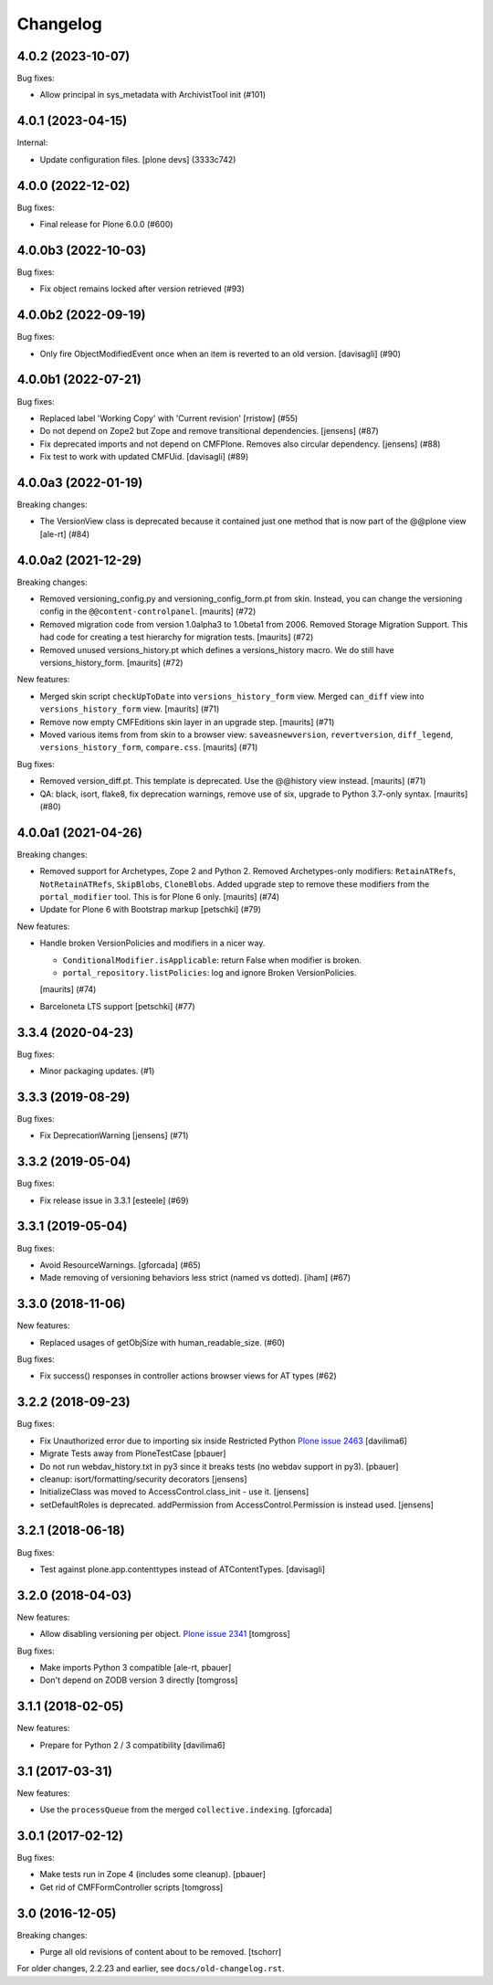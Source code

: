 Changelog
=========

.. You should *NOT* be adding new change log entries to this file.
   You should create a file in the news directory instead.
   For helpful instructions, please see:
   https://github.com/plone/plone.releaser/blob/master/ADD-A-NEWS-ITEM.rst

.. towncrier release notes start

4.0.2 (2023-10-07)
------------------

Bug fixes:


- Allow principal in sys_metadata with ArchivistTool init (#101)


4.0.1 (2023-04-15)
------------------

Internal:


- Update configuration files.
  [plone devs] (3333c742)


4.0.0 (2022-12-02)
------------------

Bug fixes:


- Final release for Plone 6.0.0 (#600)


4.0.0b3 (2022-10-03)
--------------------

Bug fixes:


- Fix object remains locked after version retrieved (#93)


4.0.0b2 (2022-09-19)
--------------------

Bug fixes:


- Only fire ObjectModifiedEvent once when an item is reverted to an old version. [davisagli] (#90)

4.0.0b1 (2022-07-21)
--------------------

Bug fixes:


- Replaced label 'Working Copy' with 'Current revision' [rristow] (#55)
- Do not depend on Zope2 but Zope and remove transitional dependencies.
  [jensens] (#87)
- Fix deprecated imports and not depend on CMFPlone.
  Removes also circular dependency.
  [jensens] (#88)
- Fix test to work with updated CMFUid.
  [davisagli] (#89)


4.0.0a3 (2022-01-19)
--------------------

Breaking changes:


- The VersionView class is deprecated because it contained just one method that is now part of the @@plone view
  [ale-rt] (#84)


4.0.0a2 (2021-12-29)
--------------------

Breaking changes:


- Removed versioning_config.py and versioning_config_form.pt from skin.
  Instead, you can change the versioning config in the ``@@content-controlpanel``.
  [maurits] (#72)
- Removed migration code from version 1.0alpha3 to 1.0beta1 from 2006.
  Removed Storage Migration Support.
  This had code for creating a test hierarchy for migration tests.
  [maurits] (#72)
- Removed unused versions_history.pt which defines a versions_history macro.
  We do still have versions_history_form.
  [maurits] (#72)


New features:


- Merged skin script ``checkUpToDate`` into ``versions_history_form`` view.
  Merged ``can_diff`` view into ``versions_history_form`` view.
  [maurits] (#71)
- Remove now empty CMFEditions skin layer in an upgrade step.
  [maurits] (#71)
- Moved various items from from skin to a browser view:
  ``saveasnewversion``, ``revertversion``, ``diff_legend``, ``versions_history_form``, ``compare.css``.
  [maurits] (#71)


Bug fixes:


- Removed version_diff.pt.
  This template is deprecated. Use the @@history view instead.
  [maurits] (#71)
- QA: black, isort, flake8, fix deprecation warnings, remove use of six, upgrade to Python 3.7-only syntax.
  [maurits] (#80)


4.0.0a1 (2021-04-26)
--------------------

Breaking changes:


- Removed support for Archetypes, Zope 2 and Python 2.
  Removed Archetypes-only modifiers: ``RetainATRefs``, ``NotRetainATRefs``, ``SkipBlobs``, ``CloneBlobs``.
  Added upgrade step to remove these modifiers from the ``portal_modifier`` tool.
  This is for Plone 6 only.
  [maurits] (#74)
- Update for Plone 6 with Bootstrap markup
  [petschki] (#79)


New features:


- Handle broken VersionPolicies and modifiers in a nicer way.

  - ``ConditionalModifier.isApplicable``: return False when modifier is broken.
  - ``portal_repository.listPolicies``: log and ignore Broken VersionPolicies.

  [maurits] (#74)
- Barceloneta LTS support
  [petschki] (#77)


3.3.4 (2020-04-23)
------------------

Bug fixes:


- Minor packaging updates. (#1)


3.3.3 (2019-08-29)
------------------

Bug fixes:


- Fix DeprecationWarning [jensens] (#71)


3.3.2 (2019-05-04)
------------------

Bug fixes:


- Fix release issue in 3.3.1
  [esteele] (#69)


3.3.1 (2019-05-04)
------------------

Bug fixes:


- Avoid ResourceWarnings.
  [gforcada] (#65)
- Made removing of versioning behaviors less strict (named vs dotted).
  [iham] (#67)


3.3.0 (2018-11-06)
------------------

New features:


- Replaced usages of getObjSize with human_readable_size. (#60)


Bug fixes:


- Fix success() responses in controller actions browser views for AT types
  (#62)


3.2.2 (2018-09-23)
------------------

Bug fixes:

- Fix Unauthorized error due to importing six inside Restricted Python
  `Plone issue 2463 <https://github.com/plone/Products.CMFPlone/issues/2463>`_
  [davilima6]
- Migrate Tests away from PloneTestCase
  [pbauer]

- Do not run webdav_history.txt in py3 since it breaks tests (no webdav support in py3).
  [pbauer]

- cleanup: isort/formatting/security decorators
  [jensens]

- InitializeClass was moved to AccessControl.class_init - use it.
  [jensens]

- setDefaultRoles is deprecated.
  addPermission from AccessControl.Permission is instead used.
  [jensens]


3.2.1 (2018-06-18)
------------------

Bug fixes:

- Test against plone.app.contenttypes instead of ATContentTypes.
  [davisagli]


3.2.0 (2018-04-03)
------------------

New features:

- Allow disabling versioning per object.
  `Plone issue 2341 <https://github.com/plone/Products.CMFPlone/issues/2341>`_
  [tomgross]

Bug fixes:

- Make imports Python 3 compatible
  [ale-rt, pbauer]

- Don't depend on ZODB version 3 directly
  [tomgross]

3.1.1 (2018-02-05)
------------------

New features:

- Prepare for Python 2 / 3 compatibility
  [davilima6]


3.1 (2017-03-31)
----------------

New features:

- Use the ``processQueue`` from the merged ``collective.indexing``.  [gforcada]


3.0.1 (2017-02-12)
------------------

Bug fixes:

- Make tests run in Zope 4 (includes some cleanup).
  [pbauer]

- Get rid of CMFFormController scripts
  [tomgross]


3.0 (2016-12-05)
----------------

Breaking changes:

- Purge all old revisions of content about to be removed.
  [tschorr]


For older changes, 2.2.23 and earlier, see ``docs/old-changelog.rst``.
